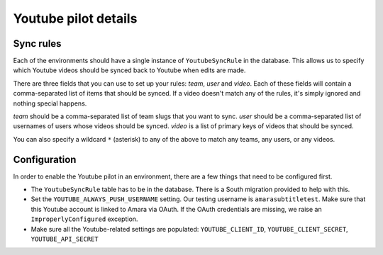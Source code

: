 Youtube pilot details
=====================

Sync rules
----------

Each of the environments should have a single instance of ``YoutubeSyncRule``
in the database.  This allows us to specify which Youtube videos should be
synced back to Youtube when edits are made.

There are three fields that you can use to set up your rules: *team*, *user*
and *video*.  Each of these fields will contain a comma-separated list of items
that should be synced.  If a video doesn't match any of the rules, it's simply
ignored and nothing special happens.


*team* should be a comma-separated list of team slugs that you want to sync.
*user* should be a comma-separated list of usernames of users whose videos
should be synced.  *video* is a list of primary keys of videos that should be
synced.

You can also specify a wildcard ``*`` (asterisk) to any of the above to match any teams,
any users, or any videos.

Configuration
-------------

In order to enable the Youtube pilot in an environment, there are a few things
that need to be configured first.

* The ``YoutubeSyncRule`` table has to be in the database.  There is a
  South migration provided to help with this.

* Set the ``YOUTUBE_ALWAYS_PUSH_USERNAME`` setting.  Our testing username is
  ``amarasubtitletest``.  Make sure that this Youtube account is linked to
  Amara via OAuth.  If the OAuth credentials are missing, we raise an
  ``ImproperlyConfigured`` exception.

* Make sure all the Youtube-related settings are populated:
  ``YOUTUBE_CLIENT_ID``, ``YOUTUBE_CLIENT_SECRET``, ``YOUTUBE_API_SECRET``
